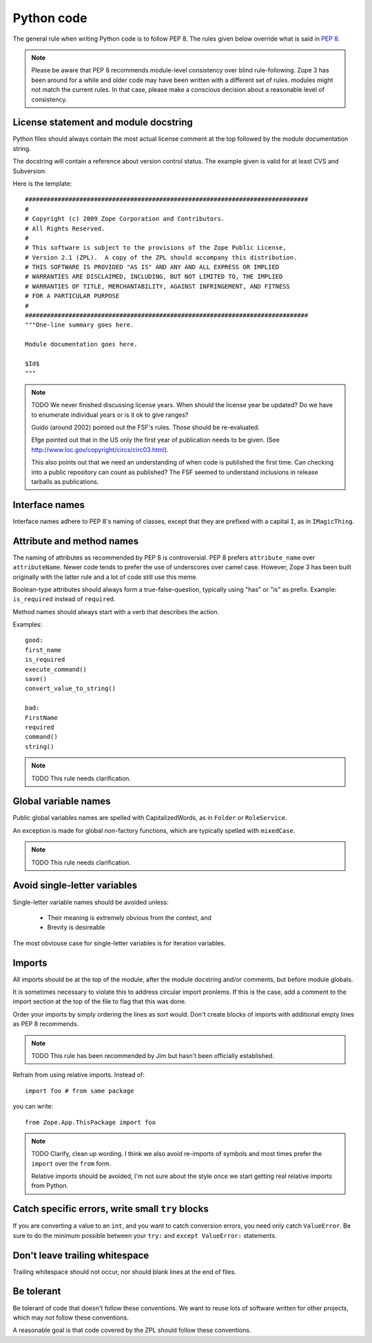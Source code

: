 Python code
===========

The general rule when writing Python code is to follow PEP 8. The rules
given below override what is said in `PEP 8`_.

.. note::
    Please be aware that PEP 8 recommends module-level consistency over blind
    rule-following. Zope 3 has been around for a while and older code may have
    been written with a different set of rules.
    modules might not match the current rules. In that case, please make a
    conscious decision about a reasonable level of consistency.


License statement and module docstring
--------------------------------------

Python files should always contain the most actual license comment at the top followed by the
module documentation string.

The docstring will contain a reference about version control status. The
example given is valid for at least CVS and Subversion.

Here is the template::

  ##############################################################################
  #
  # Copyright (c) 2009 Zope Corporation and Contributors.
  # All Rights Reserved.
  #
  # This software is subject to the provisions of the Zope Public License,
  # Version 2.1 (ZPL).  A copy of the ZPL should accompany this distribution.
  # THIS SOFTWARE IS PROVIDED "AS IS" AND ANY AND ALL EXPRESS OR IMPLIED
  # WARRANTIES ARE DISCLAIMED, INCLUDING, BUT NOT LIMITED TO, THE IMPLIED
  # WARRANTIES OF TITLE, MERCHANTABILITY, AGAINST INFRINGEMENT, AND FITNESS
  # FOR A PARTICULAR PURPOSE
  # 
  ##############################################################################
  """One-line summary goes here.

  Module documentation goes here.

  $Id$
  """

.. note::
    TODO We never finished discussing license years. When should the
    license year be updated? Do we have to enumerate individual years or
    is it ok to give ranges?

    Guido (around 2002) pointed out the FSF's rules. Those should be
    re-evaluated.

    Efge pointed out that in the US only the first year of publication needs to be given. (See http://www.loc.gov/copyright/circs/circ03.html).

    This also points out that we need an understanding of when code is
    published the first time. Can checking into a public repository can
    count as published? The FSF seemed to understand inclusions in
    release tarballs as publications.

Interface names
---------------

Interface names adhere to PEP 8's naming of classes, except that they
are prefixed with a capital ``I``, as in ``IMagicThing``.


Attribute and method names
--------------------------

The naming of attributes as recommended by PEP 8 is controversial. PEP 8
prefers ``attribute_name`` over ``attributeName``. Newer code tends to
prefer the use of underscores over camel case. However, Zope 3 has been
built originally with the latter rule and a lot of code still use this
meme.

Boolean-type attributes should always form a true-false-question,
typically using "has" or "is" as prefix. Example: ``is_required`` instead
of ``required``.

Method names should always start with a verb that describes the action.

Examples::

    good:
    first_name
    is_required
    execute_command()
    save()
    convert_value_to_string()

    bad:
    FirstName
    required
    command()
    string()


.. note::
    TODO This rule needs clarification.


Global variable names
---------------------

Public global variables names are spelled with CapitalizedWords, as in
``Folder`` or ``RoleService``.

An exception is made for global non-factory functions, which are
typically spelled with ``mixedCase``.

.. note::
    TODO This rule needs clarification.


Avoid single-letter variables
-----------------------------

Single-letter variable names should be avoided unless:

 - Their meaning is extremely obvious from the context, and

 - Brevity is desireable

The most obviouse case for single-letter variables is for iteration
variables.


Imports
-------

All imports should be at the top of the module, after the module
docstring and/or comments, but before module globals.

It is sometimes necessary to violate this to address circular import
pronlems. If this is the case, add a comment to the import section at
the top of the file to flag that this was done.

Order your imports by simply ordering the lines as `sort` would. Don't
create blocks of imports with additional empty lines as PEP 8 recommends.

.. note::
    TODO This rule has been recommended by Jim but hasn't been
    officially established.


Refrain from using relative imports.  Instead of::

    import foo # from same package

you can write::

    from Zope.App.ThisPackage import foo

.. note::
    TODO Clarify, clean up wording. I think we also avoid re-imports of
    symbols and most times prefer the ``import`` over the ``from`` form.

    Relative imports should be avoided, I'm not sure about the style 
    once we start getting real relative imports from Python.

Catch specific errors, write small ``try`` blocks
-------------------------------------------------

If you are converting a value to an ``int``, and you want to catch
conversion errors, you need only catch ``ValueError``. Be sure to do the
minimum possible between your ``try:`` and ``except ValueError:``
statements.


Don't leave trailing whitespace
-------------------------------

Trailing whitespace should not occur, nor should blank lines at the end
of files.


Be tolerant
-----------

Be tolerant of code that doesn't follow these conventions. We want to
reuse lots of software written for other projects, which may not follow
these conventions.

A reasonable goal is that code covered by the ZPL should follow these
conventions.


.. _`PEP 8`: http://www.python.org/dev/peps/pep-0008/
